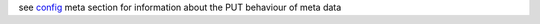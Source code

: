 see `config <../api/060-config.html>`_ meta section for information about the PUT behaviour of meta data